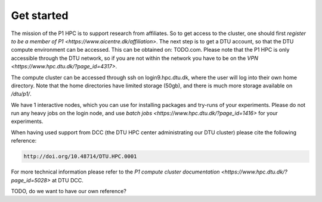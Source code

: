 Get started
###########

The mission of the P1 HPC is to support research from affiliates. So to get
access to the cluster, one should first 
`register to be a member of P1 <https://www.aicentre.dk/affiliation>`. The next 
step is to get a DTU account, so that the DTU compute environment can be accessed. 
This can be obtained on: TODO.com. Please note that the P1 HPC is only accessible 
through the DTU network, so if you are not within the network you have to be on the 
`VPN <https://www.hpc.dtu.dk/?page_id=4317>`.

The compute cluster can be accessed through ssh on login9.hpc.dtu.dk, where the
user will log into their own home directory. Note that the home directories
have limited storage (50gb), and there is much more storage available on
`/dtu/p1/`.

We have 1 interactive nodes, which you can use for installing packages and 
try-runs of your experiments. Please do not run any heavy jobs on the login
node, and use `batch jobs <https://www.hpc.dtu.dk/?page_id=1416>` for your
experiments.
 
When having used support from DCC (the DTU HPC center administrating our DTU
cluster) please cite the following reference:

.. code-block:: RST

  http://doi.org/10.48714/DTU.HPC.0001

For more technical information please refer to the 
`P1 compute cluster documentation <https://www.hpc.dtu.dk/?page_id=5028>` at DTU DCC.

TODO, do we want to have our own reference?
